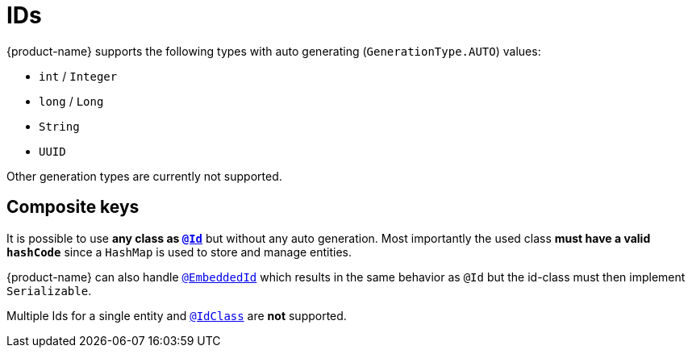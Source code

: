 = IDs

{product-name} supports the following types with auto generating (``GenerationType.AUTO``) values:

* ``int`` / ``Integer``
* ``long`` / ``Long``
* ``String``
* ``UUID``

Other generation types are currently not supported.

== Composite keys

It is possible to use **any class as https://jakarta.ee/specifications/persistence/3.2/apidocs/jakarta.persistence/jakarta/persistence/id[``@Id``]** but without any auto generation.
Most importantly the used class **must have a valid ``hashCode``** since a ``HashMap`` is used to store and manage entities.

{product-name} can also handle https://jakarta.ee/specifications/persistence/3.2/apidocs/jakarta.persistence/jakarta/persistence/embeddedid[``@EmbeddedId``] which results in the same behavior as ``@Id`` but the id-class must then implement ``Serializable``.

Multiple Ids for a single entity and https://jakarta.ee/specifications/persistence/3.2/apidocs/jakarta.persistence/jakarta/persistence/idclass[``@IdClass``] are **not** supported.
